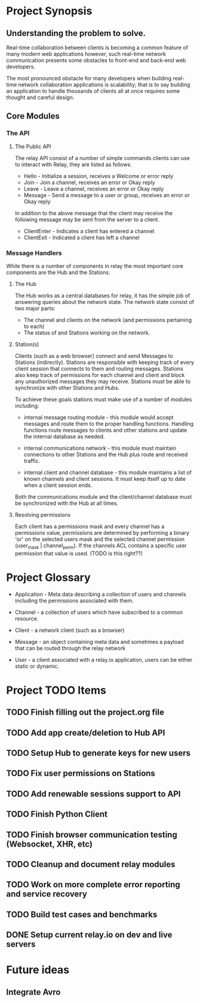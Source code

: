 * Project Synopsis
	
** Understanding the problem to solve.

Real-time collaboration between clients is becoming a common feature of many modern web applications however, such real-time network communication presents some obstacles to front-end and back-end web developers.  

The most pronounced obstacle for many developers when building real-time network collaboration applications is scalability; that is to say building an application to handle thousands of clients all at once requires some thought and careful design.  


** Core Modules

*** The API

**** The Public API

The relay API consist of a number of simple commands clients can use to interact with Relay, they are listed as follows.

  - Hello - Initialize a session, receives a Welcome or error reply
  - Join  - Join a channel, receives an error or Okay reply
  - Leave - Leave a channel, receives an error or Okay reply
  - Message - Send a message to a user or group, receives an error or Okay reply

In addition to the above message that the client may receive the following message may be sent from the server to a client.

  - ClientEnter - Indicates a client has entered a channel
  - ClientExit  - Indicated a client has left a channel

*** Message Handlers

While there is a number of components in relay the most important core components are the Hub and the Stations.

**** The Hub

The Hub works as a central databases for relay, it has the simple job of answering queries about the network state.  The network state consist of two major parts:

  - The channel and clients on the network (and permissions pertaining to each)
  - The status of and Stations working on the network.

**** Station(s)

Clients (such as a web browser) connect and send Messages to Stations (indirectly).  Stations are responsible with keeping track of every client session that connects to them and routing messages.  Stations also keep track of permissions for each channel and client and block any unauthorized messages they may receive.  Stations must be able to synchronize with other Stations and Hubs.

To achieve these goals stations must make use of a number of modules including:  

  - internal message routing module - this module would accept messages and route them to the proper handling functions.  Handling functions route messages to clients and other stations and update the internal database as needed.

  - internal communications network - this module must maintain connections to other Stations and the Hub plus route and received traffic.

  - internal client and channel database - this module maintains a list of known channels and client sessions.  It must keep itself up to date when a client session ends.

Both the communications module and the client/channel database must be synchronized with the Hub at all times.

**** Resolving permissions

Each client has a permissions mask and every channel has a permissions value, permissions are determined by performing a binary 'or' on the selected users mask and the selected channel permission (user_mask | channel_perm).  If the channels ACL contains a specific user permission that value is used. (TODO is this right??)

* Project Glossary

	- Application - Meta data describing a collection of users and channels including the permissions associated with them.

	- Channel - a collection of users which have subscribed to a common	resource.

	- Client - a network client (such as a browser)

	- Message - an object containing meta data and sometimes a payload that can be routed through the relay network

	- User - a client associated with a relay.io application, users can	be either static or dynamic.


* Project TODO Items
	
** TODO Finish filling out the project.org file
** TODO Add app create/deletion to Hub API
** TODO Setup Hub to generate keys for new users
** TODO Fix user permissions on Stations
** TODO Add renewable sessions support to API
** TODO Finish Python Client
** TODO Finish browser communication testing (Websocket, XHR, etc)
** TODO Cleanup and document relay modules
** TODO Work on more complete error reporting and service recovery
** TODO Build test cases and benchmarks
** DONE Setup current relay.io on dev and live servers


* Future ideas

** Integrate Avro
